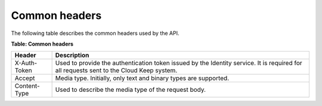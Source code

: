 .. _common-headers:

==============
Common headers
==============

The following table describes the common headers used by the API.

**Table: Common headers**

+-----------------------+----------------------------------------------------+
| Header                | Description                                        |
+=======================+====================================================+
| X-Auth-Token          | Used to provide the authentication token issued by |
|                       | the Identity service.  It is required for          |
|                       | all requests sent to the Cloud Keep system.        |
+-----------------------+----------------------------------------------------+
| Accept                | Media type. Initially, only text and binary types  |
|                       | are supported.                                     |
+-----------------------+----------------------------------------------------+
| Content-Type          | Used to describe the media type of the request     |
|                       | body.                                              |
+-----------------------+----------------------------------------------------+
